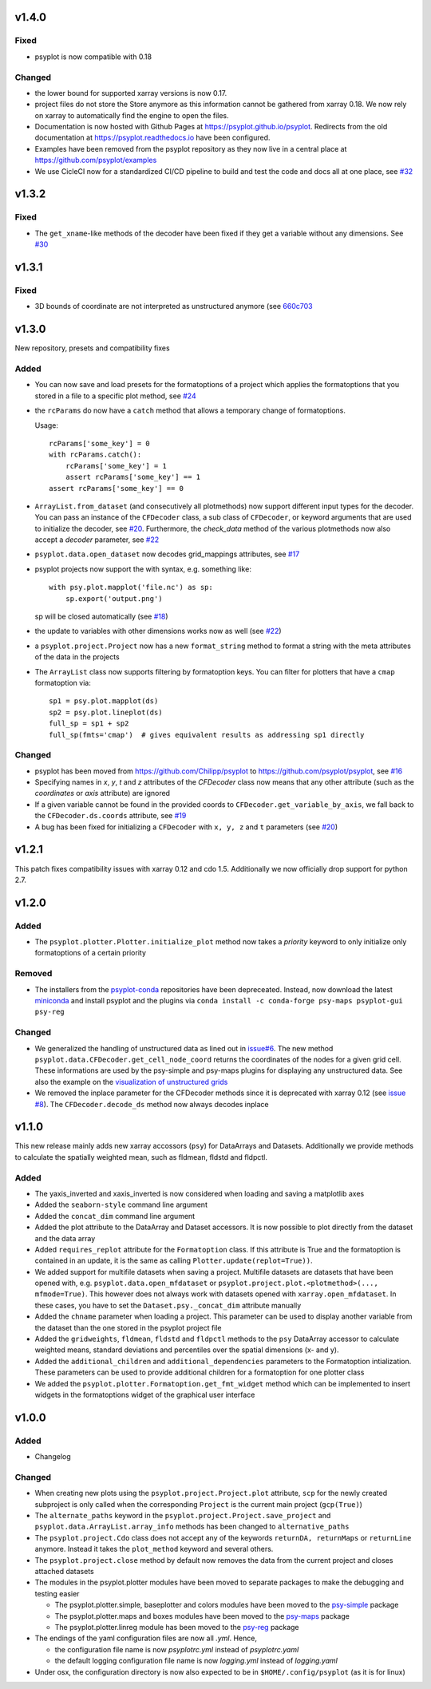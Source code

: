 v1.4.0
======

Fixed
-----
- psyplot is now compatible with 0.18

Changed
-------
- the lower bound for supported xarray versions is now 0.17.
- project files do not store the Store anymore as this information cannot be
  gathered from xarray 0.18. We now rely on xarray to automatically find the
  engine to open the files.
- Documentation is now hosted with Github Pages at https://psyplot.github.io/psyplot.
  Redirects from the old documentation at https://psyplot.readthedocs.io have been
  configured.
- Examples have been removed from the psyplot repository as they now live in a
  central place at https://github.com/psyplot/examples
- We use CicleCI now for a standardized CI/CD pipeline to build and test
  the code and docs all at one place, see `#32 <https://github.com/psyplot/psyplot/pull/32>`__

v1.3.2
======
Fixed
-----
- The ``get_xname``-like methods of the decoder have been fixed if they get a
  variable without any dimensions. See `#30 <https://github.com/psyplot/psyplot/pull/30>`__

v1.3.1
======

Fixed
-----
- 3D bounds of coordinate are not interpreted as unstructured anymore (see
  `660c703 <https://github.com/psyplot/psyplot/commit/660c70303ae3181c03d78a6f984d07fe6e886c07>`__

v1.3.0
======
New repository, presets and compatibility fixes

Added
-----
* You can now save and load presets for the formatoptions of a project which
  applies the formatoptions that you stored in a file to a specific plot method,
  see `#24 <https://github.com/psyplot/psyplot/pull/24>`__
* the ``rcParams`` do now have a ``catch`` method that allows a temporary change
  of formatoptions.

  Usage::

    rcParams['some_key'] = 0
    with rcParams.catch():
        rcParams['some_key'] = 1
        assert rcParams['some_key'] == 1
    assert rcParams['some_key'] == 0

* ``ArrayList.from_dataset`` (and consecutively all plotmethods) now support
  different input types for the decoder. You can pass an instance of the
  ``CFDecoder`` class, a sub class of ``CFDecoder``, or keyword arguments
  that are used to initialize the decoder,
  see `#20 <https://github.com/psyplot/psyplot/pull/20>`__. Furthermore, the
  `check_data` method of the various plotmethods now also accept a `decoder`
  parameter, see `#22 <https://github.com/psyplot/psyplot/pull/22>`__
* ``psyplot.data.open_dataset`` now decodes grid_mappings attributes,
  see `#17 <https://github.com/psyplot/psyplot/pull/17>`__
* psyplot projects now support the with syntax, e.g. something like::

      with psy.plot.mapplot('file.nc') as sp:
          sp.export('output.png')

  sp will be closed automatically (see `#18 <https://github.com/psyplot/psyplot/pull/18>`__)
* the update to variables with other dimensions works now as well
  (see `#22 <https://github.com/psyplot/psyplot/pull/22>`__)
* a ``psyplot.project.Project`` now has a new ``format_string`` method to
  format a string with the meta attributes of the data in the projects
* The ``ArrayList`` class now supports filtering by formatoption keys. You can
  filter for plotters that have a ``cmap`` formatoption via::

    sp1 = psy.plot.mapplot(ds)
    sp2 = psy.plot.lineplot(ds)
    full_sp = sp1 + sp2
    full_sp(fmts='cmap')  # gives equivalent results as addressing sp1 directly

Changed
-------
* psyplot has been moved from https://github.com/Chilipp/psyplot to https://github.com/psyplot/psyplot,
  see `#16 <https://github.com/psyplot/psyplot/pull/16>`__
* Specifying names in `x`, `y`, `t` and `z` attributes of the `CFDecoder` class
  now means that any other attribute (such as the `coordinates` or `axis` attribute)
  are ignored
* If a given variable cannot be found in the provided coords to ``CFDecoder.get_variable_by_axis``,
  we fall back to the ``CFDecoder.ds.coords`` attribute, see `#19 <https://github.com/psyplot/psyplot/pull/19>`__
* A bug has been fixed for initializing a ``CFDecoder`` with ``x, y, z`` and
  ``t`` parameters (see `#20 <https://github.com/psyplot/psyplot/pull/20>`__)


v1.2.1
======
This patch fixes compatibility issues with xarray 0.12 and cdo 1.5. Additionally we now officially drop support for python 2.7.

v1.2.0
======

Added
-----
* The ``psyplot.plotter.Plotter.initialize_plot`` method now takes a
  *priority* keyword to only initialize only formatoptions of a certain
  priority

Removed
-------
* The installers from the `psyplot-conda <https://github.com/Chilipp/psyplot-conda>`__
  repositories have been depreceated. Instead, now download the latest
  `miniconda <https://conda.io/miniconda.html>`__ and install psyplot and the
  plugins via ``conda install -c conda-forge psy-maps psyplot-gui psy-reg``

Changed
-------
* We generalized the handling of unstructured data as lined out in
  `issue#6 <https://github.com/psyplot/psyplot/issues/6>`__. The new method
  ``psyplot.data.CFDecoder.get_cell_node_coord`` returns the coordinates of the
  nodes for a given grid cell. These informations are used by the
  psy-simple and psy-maps plugins for displaying any unstructured data. See
  also the example on the
  `visualization of unstructured grids <https://psyplot.readthedocs.io/projects/psy-maps/en/master/examples/example_ugrid.html#gallery-examples-example-ugrid-ipynb>`__
* We removed the inplace parameter for the CFDecoder methods since it is
  deprecated with xarray 0.12 (see
  `issue #8 <https://github.com/psyplot/psyplot/issues/8>`__). The
  ``CFDecoder.decode_ds`` method now always decodes inplace

v1.1.0
======
This new release mainly adds new xarray accossors (``psy``) for DataArrays
and Datasets. Additionally we provide methods to calculate the spatially
weighted mean, such as fldmean, fldstd and fldpctl.

Added
-----
* The yaxis_inverted and xaxis_inverted is now considered when loading and
  saving a matplotlib axes
* Added the ``seaborn-style`` command line argument
* Added the ``concat_dim`` command line argument
* Added the plot attribute to the DataArray and Dataset accessors. It is now
  possible to plot directly from the dataset and the data array
* Added ``requires_replot`` attribute for the ``Formatoption`` class. If this
  attribute is True and the formatoption is contained in an update, it is the
  same as calling ``Plotter.update(replot=True))``.
* We added support for multifile datasets when saving a project.
  Multifile datasets are datasets that have been opened with, e.g.
  ``psyplot.data.open_mfdataset`` or
  ``psyplot.project.plot.<plotmethod>(..., mfmode=True)``. This however does
  not always work with datasets opened with ``xarray.open_mfdataset``. In these
  cases, you have to set the ``Dataset.psy._concat_dim`` attribute manually
* Added the ``chname`` parameter when loading a project. This parameter can
  be used to display another variable from the dataset than the one stored
  in the psyplot project file
* Added the ``gridweights``, ``fldmean``, ``fldstd`` and ``fldpctl`` methods
  to the ``psy`` DataArray accessor to calculate weighted means, standard
  deviations and percentiles over the spatial dimensions (x- and y).
* Added the ``additional_children`` and ``additional_dependencies`` parameters
  to the Formatoption intialization. These parameters can be used to provide
  additional children for a formatoption for one plotter class
* We added the ``psyplot.plotter.Formatoption.get_fmt_widget`` method which can
  be implemented to insert widgets in the formatoptions widget of the
  graphical user interface


v1.0.0
======
.. image:: https://zenodo.org/badge/87944102.svg
   :target: https://zenodo.org/badge/latestdoi/87944102

Added
-----
* Changelog

Changed
-------
* When creating new plots using the ``psyplot.project.Project.plot`` attribute,
  ``scp`` for the newly created subproject is only called when the
  corresponding ``Project`` is the current main project (``gcp(True)``)
* The ``alternate_paths`` keyword in the ``psyplot.project.Project.save_project``
  and ``psyplot.data.ArrayList.array_info`` methods has been changed to
  ``alternative_paths``
* The ``psyplot.project.Cdo`` class does not accept any of the keywords
  ``returnDA, returnMaps`` or ``returnLine`` anymore. Instead it takes
  the ``plot_method`` keyword and several others.
* The ``psyplot.project.close`` method by default now removes the data from
  the current project and closes attached datasets
* The modules in the psyplot.plotter modules have been moved to separate
  packages to make the debugging and testing easier

  - The psyplot.plotter.simple, baseplotter and colors modules have been moved
    to the psy-simple_ package
  - The psyplot.plotter.maps and boxes modules have been moved to the psy-maps_
    package
  - The psyplot.plotter.linreg module has been moved to the psy-reg_ package
* The endings of the yaml configuration files are now all *.yml*. Hence,

  - the configuration file name is now *psyplotrc.yml* instead of
    *psyplotrc.yaml*
  - the default logging configuration file name is now *logging.yml* instead
    of *logging.yaml*
* Under osx, the configuration directory is now also expected to be in
  ``$HOME/.config/psyplot`` (as it is for linux)


.. _psy-simple: https://github.com/psyplot/psy-simple
.. _psy-maps: https://github.com/psyplot/psy-maps
.. _psy-reg: https://github.com/psyplot/psy-reg
